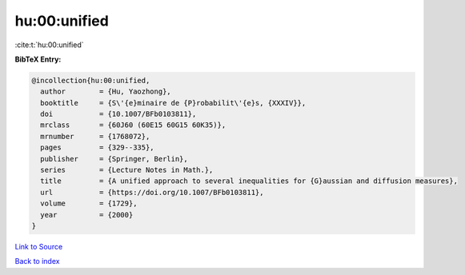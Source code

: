 hu:00:unified
=============

:cite:t:`hu:00:unified`

**BibTeX Entry:**

.. code-block:: bibtex

   @incollection{hu:00:unified,
     author        = {Hu, Yaozhong},
     booktitle     = {S\'{e}minaire de {P}robabilit\'{e}s, {XXXIV}},
     doi           = {10.1007/BFb0103811},
     mrclass       = {60J60 (60E15 60G15 60K35)},
     mrnumber      = {1768072},
     pages         = {329--335},
     publisher     = {Springer, Berlin},
     series        = {Lecture Notes in Math.},
     title         = {A unified approach to several inequalities for {G}aussian and diffusion measures},
     url           = {https://doi.org/10.1007/BFb0103811},
     volume        = {1729},
     year          = {2000}
   }

`Link to Source <https://doi.org/10.1007/BFb0103811},>`_


`Back to index <../By-Cite-Keys.html>`_

